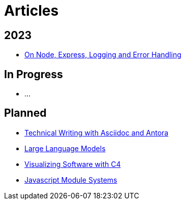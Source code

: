 = Articles

== 2023

- link:./node-express-logging-error-handling[On Node, Express, Logging and Error Handling]

== In Progress

- ...

== Planned

- link:./technical-writing-with-asciidoc-and-antora[Technical Writing with Asciidoc and Antora]
- link:./large-language-models[Large Language Models]
- link:./c4-software-visualization[Visualizing Software with C4]
- link:./javascript-module-systems[Javascript Module Systems]
